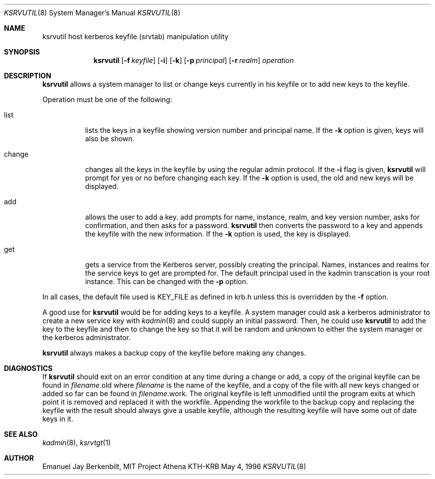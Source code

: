 .\" $Id: ksrvutil.8,v 1.3 1996/06/12 21:29:27 bg Exp $
.\" Copyright 1989 by the Massachusetts Institute of Technology.
.\"
.\" For copying and distribution information,
.\" please see the file <mit-copyright.h>.
.\"
.Dd May 4, 1996
.Dt KSRVUTIL 8
.Os KTH-KRB

.Sh NAME
.Nm ksrvutil 
host kerberos keyfile (srvtab) manipulation utility
.Sh SYNOPSIS
.Nm
.Op Fl f Pa keyfile
.Op Fl i
.Op Fl k 
.Op Fl p Ar principal
.Op Fl r Ar realm
.Ar operation

.Sh DESCRIPTION
.Nm
allows a system manager to list or change keys currently in his
keyfile or to add new keys to the keyfile.
.Pp
Operation must be one of the following:
.Bl -tag -width indent
.It list
lists the keys in a keyfile showing version number and principal name.
If the
.Fl k
option is given, keys will also be shown.
.It change
changes all the keys in the keyfile by using the regular admin
protocol.  If the
.Fl i
flag is given,
.Nm ksrvutil
will prompt for yes or no before changing each key.  If the 
.Fl k
option is used, the old and new keys will be displayed.
.It add
allows the user to add a key.
add
prompts for name, instance, realm, and key version number, asks
for confirmation, and then asks for a password.  
.Nm
then converts the password to a key and appends the keyfile with the
new information.  If the
.Fl k
option is used, the key is displayed.
.It get
gets a service from the Kerberos server, possibly creating the
principal. Names, instances and realms for the service keys to get are
prompted for. The default principal used in the kadmin transcation is
your root instance. This can be changed with the
.Fl p
option.
.El
.Pp
In all cases, the default file used is KEY_FILE as defined in krb.h
unless this is overridden by the
.Fl f
option.
.Pp
A good use for
.Nm
would be for adding keys to a keyfile.  A system manager could
ask a kerberos administrator to create a new service key with 
.Xr kadmin 8
and could supply an initial password.  Then, he could use 
.Nm
to add the key to the keyfile and then to change the key so that it
will be random and unknown to either the system manager or the
kerberos administrator.

.Nm
always makes a backup copy of the keyfile before making any changes.

.Sh DIAGNOSTICS
If 
.Nm
should exit on an error condition at any time during a change or add,
a copy of the original keyfile can be found in
.Pa filename Ns .old
where 
.Pa filename
is the name of the keyfile, and a copy of the file with all new
keys changed or added so far can be found in 
.Pa filename Ns .work.
The original keyfile is left unmodified until the program exits at
which point it is removed and replaced it with the workfile.
Appending the workfile to the backup copy and replacing the keyfile
with the result should always give a usable keyfile, although the
resulting keyfile will have some out of date keys in it.

.Sh SEE ALSO
.Xr kadmin 8 ,
.Xr ksrvtgt 1

.Sh AUTHOR
Emanuel Jay Berkenbilt, MIT Project Athena
